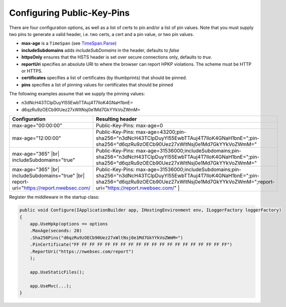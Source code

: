 ###########################
Configuring Public-Key-Pins
###########################

There are four configuration options, as well as a list of certs to pin and/or a list of pin values. Note that you must supply two pins to generate a valid header, i.e. two certs, a cert and a pin value, or two pin values.

* **max-age** is a ``TimeSpan`` (see `TimeSpan.Parse <http://msdn.microsoft.com/en-us/library/se73z7b9.aspx>`_)
* **includeSubdomains** adds *includeSubDomains* in the header, defaults to *false*
* **httpsOnly** ensures that the HSTS header is set over secure connections only, defaults to *true*. 
* **reportUri** specifies an absolute URI to where the browser can report HPKP violations. The scheme must be HTTP or HTTPS. 
* **certificates** specifies a list of certificates (by thumbprints) that should be pinned. 
* **pins** specifies a list of pinning values for certificates that should be pinned

The following examples assume that we supply the pinning values: 

* n3dNcH43TClpDuyYl55EwbTTAuj4T7IloK4GNaH1bnE=
* d6qzRu9zOECb90Uez27xWltNsj0e1Md7GkYYkVoZWmM=

.. |br| raw:: html

   <br />

========================================================================================  ==============================================================================
Configuration                                                                             Resulting header
========================================================================================  ==============================================================================
max-age="00:00:00"                                                                        Public-Key-Pins: max-age=0
max-age="12:00:00"                                                                        Public-Key-Pins: max-age=43200;pin-sha256="n3dNcH43TClpDuyYl55EwbTTAuj4T7IloK4GNaH1bnE=";pin-sha256="d6qzRu9zOECb90Uez27xWltNsj0e1Md7GkYYkVoZWmM="
max-age="365" |br| includeSubdomains="true"                                               Public-Key-Pins: max-age=31536000;includeSubdomains;pin-sha256="n3dNcH43TClpDuyYl55EwbTTAuj4T7IloK4GNaH1bnE=";pin-sha256="d6qzRu9zOECb90Uez27xWltNsj0e1Md7GkYYkVoZWmM="
max-age="365" |br| includeSubdomains="true" |br| report-uri="https://report.nwebsec.com/  Public-Key-Pins: max-age=31536000;includeSubdomains;pin-sha256="n3dNcH43TClpDuyYl55EwbTTAuj4T7IloK4GNaH1bnE=";pin-sha256="d6qzRu9zOECb90Uez27xWltNsj0e1Md7GkYYkVoZWmM=";report-uri="https://report.nwebsec.com/" |
========================================================================================  ==============================================================================

Register the middleware in the startup class:

..  code-block:: c#

    public void Configure(IApplicationBuilder app, IHostingEnvironment env, ILoggerFactory loggerFactory)
    {
        app.UseHpkp(options => options
        .MaxAge(seconds: 20)
        .Sha256Pins("d6qzRu9zOECb90Uez27xWltNsj0e1Md7GkYYkVoZWmM=")
        .PinCertificate("FF FF FF FF FF FF FF FF FF FF FF FF FF FF FF FF FF FF FF FF")
        .ReportUri("https://nwebsec.com/report")
        );

        app.UseStaticFiles();

        app.UseMvc(...);
    }
